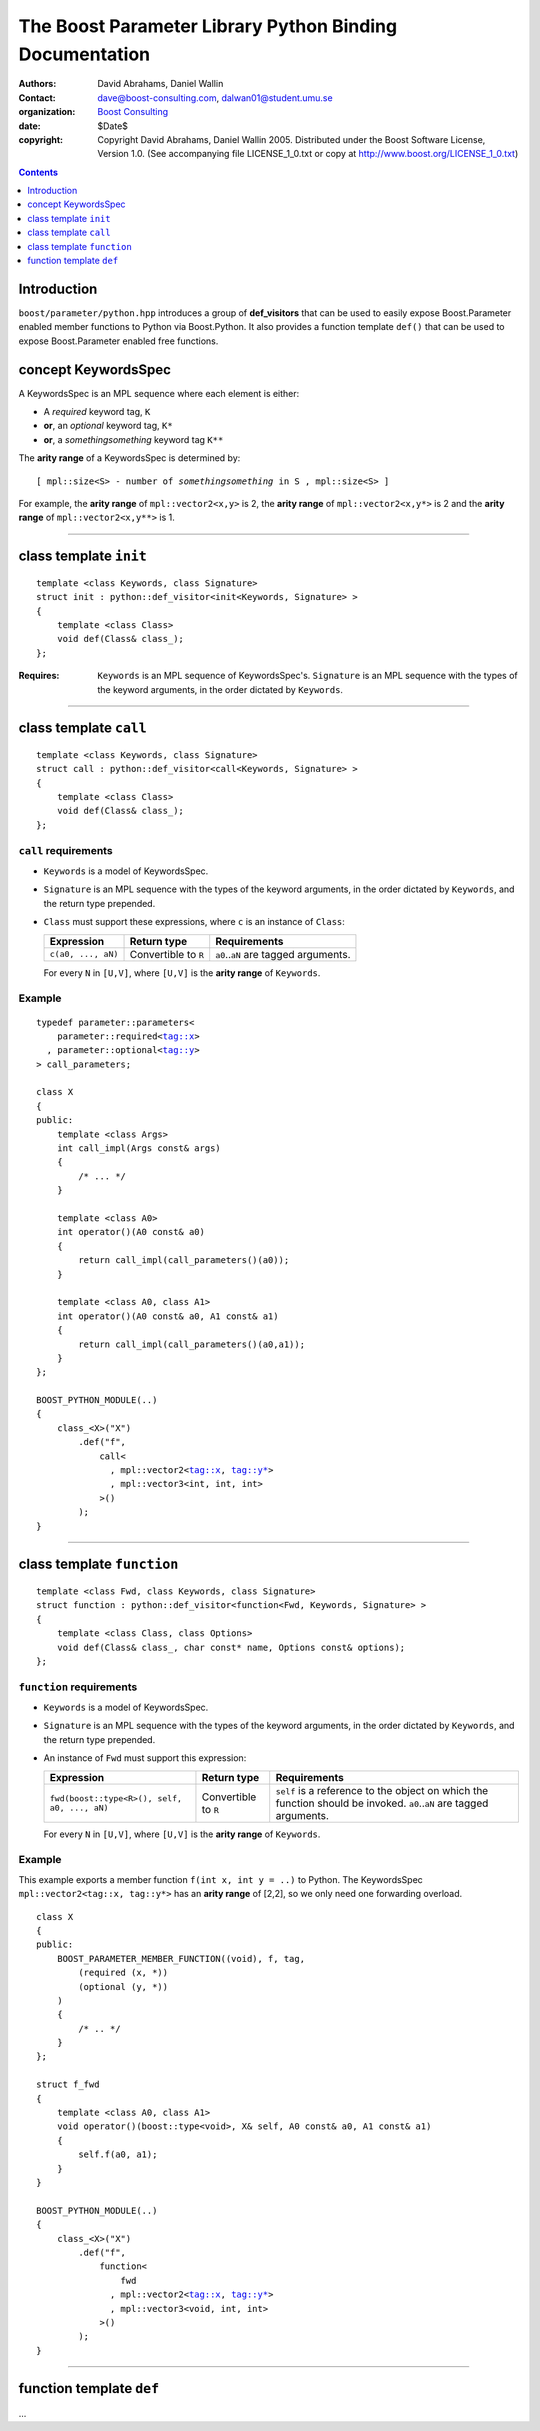 +++++++++++++++++++++++++++++++++++++++++++++++++++++++++++++++++
 The Boost Parameter Library Python Binding Documentation 
+++++++++++++++++++++++++++++++++++++++++++++++++++++++++++++++++

|(logo)|__

.. |(logo)| image:: ../../../../boost.png
   :alt: Boost

__ ../../../../index.htm

:Authors:       David Abrahams, Daniel Wallin
:Contact:       dave@boost-consulting.com, dalwan01@student.umu.se
:organization:  `Boost Consulting`_
:date:          $Date$

:copyright:     Copyright David Abrahams, Daniel Wallin
                2005. Distributed under the Boost Software License,
                Version 1.0. (See accompanying file LICENSE_1_0.txt
                or copy at http://www.boost.org/LICENSE_1_0.txt)

.. _`Boost Consulting`: http://www.boost-consulting.com


.. role:: class
    :class: class

.. role:: concept
    :class: concept

.. role:: function
    :class: function

.. |KeywordsSpec| replace:: :concept:`KeywordsSpec`

.. contents::
    :depth: 1

Introduction
------------

``boost/parameter/python.hpp`` introduces a group of **def_visitors** that can
be used to easily expose Boost.Parameter enabled member functions to Python via 
Boost.Python. It also provides a function template ``def()`` that can be used
to expose Boost.Parameter enabled free functions.

concept |KeywordsSpec|
----------------------

A |KeywordsSpec| is an MPL sequence where each element is either:

* A *required* keyword tag, ``K``
* **or**, an *optional* keyword tag, ``K*``
* **or**, a *somethingsomething* keyword tag ``K**``

The **arity range** of a |KeywordsSpec| is determined by:

.. parsed-literal::

    [ mpl::size<S> - number of *somethingsomething* in ``S`` , mpl::size<S> ]

For example, the **arity range** of ``mpl::vector2<x,y>`` is 2, the **arity range** of
``mpl::vector2<x,y*>`` is 2 and the **arity range** of ``mpl::vector2<x,y**>`` is 1.

------------------------------------------------------------------------------

class template ``init``
-----------------------

.. parsed-literal::

    template <class Keywords, class Signature>
    struct init : python::def_visitor<init<Keywords, Signature> >
    {
        template <class Class> 
        void def(Class& class\_);
    };

:Requires: ``Keywords`` is an MPL sequence of |KeywordsSpec|'s. ``Signature`` is
    an MPL sequence with the types of the keyword arguments, in the order dictated
    by ``Keywords``.

------------------------------------------------------------------------------

class template ``call``
-----------------------

.. parsed-literal::

    template <class Keywords, class Signature>
    struct call : python::def_visitor<call<Keywords, Signature> >
    {
        template <class Class> 
        void def(Class& class\_);
    };

``call`` requirements 
~~~~~~~~~~~~~~~~~~~~~

* ``Keywords`` is a model of |KeywordsSpec|. 
* ``Signature`` is an MPL sequence with the types of the keyword arguments, 
  in the order dictated by ``Keywords``, and the return type prepended.
* ``Class`` must support these expressions, where ``c`` is an instance of ``Class``:

  ======================================================= ==================== ==============================================
  Expression                                              Return type          Requirements
  ======================================================= ==================== ==============================================
  ``c(a0, ..., aN)``                                      Convertible to ``R`` ``a0``..\ ``aN`` are tagged arguments.
  ======================================================= ==================== ==============================================

  For every ``N`` in ``[U,V]``, where ``[U,V]`` is the **arity range** of ``Keywords``.

Example
~~~~~~~

.. parsed-literal::

    typedef parameter::parameters<
        parameter::required<tag::x>
      , parameter::optional<tag::y>
    > call_parameters;

    class X
    {
    public:
        template <class Args>
        int call_impl(Args const& args)
        {
            /\* ... \*/
        }

        template <class A0>
        int operator()(A0 const& a0)
        {
            return call_impl(call_parameters()(a0));
        }

        template <class A0, class A1>
        int operator()(A0 const& a0, A1 const& a1)
        {
            return call_impl(call_parameters()(a0,a1));
        }
    };

    BOOST_PYTHON_MODULE(..)
    {
        class_<X>("X")
            .def("f",
                call<
                  , mpl::vector2<tag::x, tag::y\*>
                  , mpl::vector3<int, int, int>
                >()
            );
    }    

------------------------------------------------------------------------------

class template ``function``
---------------------------

.. parsed-literal::

    template <class Fwd, class Keywords, class Signature>
    struct function : python::def_visitor<function<Fwd, Keywords, Signature> >
    {
        template <class Class, class Options> 
        void def(Class& class\_, char const* name, Options const& options);
    };

``function`` requirements 
~~~~~~~~~~~~~~~~~~~~~~~~~

* ``Keywords`` is a model of |KeywordsSpec|. 
* ``Signature`` is an MPL sequence with the types of the keyword arguments, 
  in the order dictated by ``Keywords``, and the return type prepended.
* An instance of ``Fwd`` must support this expression:

  ======================================================= ==================== ==============================================
  Expression                                              Return type          Requirements
  ======================================================= ==================== ==============================================
  ``fwd(boost::type<R>(), self, a0, ..., aN)``            Convertible to ``R`` ``self`` is a reference to the object on which
                                                                               the function should be invoked. ``a0``..\ ``aN``
                                                                               are tagged arguments.
  ======================================================= ==================== ==============================================

  For every ``N`` in ``[U,V]``, where ``[U,V]`` is the **arity range** of ``Keywords``.


Example
~~~~~~~

This example exports a member function ``f(int x, int y = ..)`` to Python.
The |KeywordsSpec| ``mpl::vector2<tag::x, tag::y*>`` has an **arity range**
of [2,2], so we only need one forwarding overload.

.. parsed-literal::

    class X
    {
    public:
        BOOST_PARAMETER_MEMBER_FUNCTION((void), f, tag,
            (required (x, \*))
            (optional (y, \*))
        )
        {
            /\* .. \*/
        }
    };

    struct f_fwd
    {
        template <class A0, class A1>
        void operator()(boost::type<void>, X& self, A0 const& a0, A1 const& a1)
        {
            self.f(a0, a1);
        }
    }

    BOOST_PYTHON_MODULE(..)
    {
        class_<X>("X")
            .def("f",
                function<
                    fwd
                  , mpl::vector2<tag::x, tag::y\*>
                  , mpl::vector3<void, int, int>
                >()
            );
    }

------------------------------------------------------------------------------

function template ``def``
-------------------------

...

